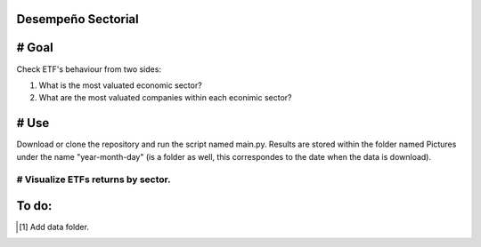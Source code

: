 Desempeño Sectorial
===================

# Goal
========

Check ETF's behaviour from two sides:

1. What is the most valuated economic sector?
2. What are the most valuated companies within each econimic sector?

# Use   
======

Download or clone the repository and run the script named main.py. Results are stored within the 
folder named Pictures under the name "year-month-day" (is a folder as well, this correspondes to the date 
when the data is download).



# Visualize ETFs returns by sector.
~~~~~~~~~~~~~~~~~~~~~~~~~~~~~~~~~

.. image:: https://github.com/jusrojasrod/Desempe-o-Sectorial/blob/main/Pictures/Energy.png?raw=true
   :alt: Energy Sector

To do:
======
.. [#]  Add data folder.

